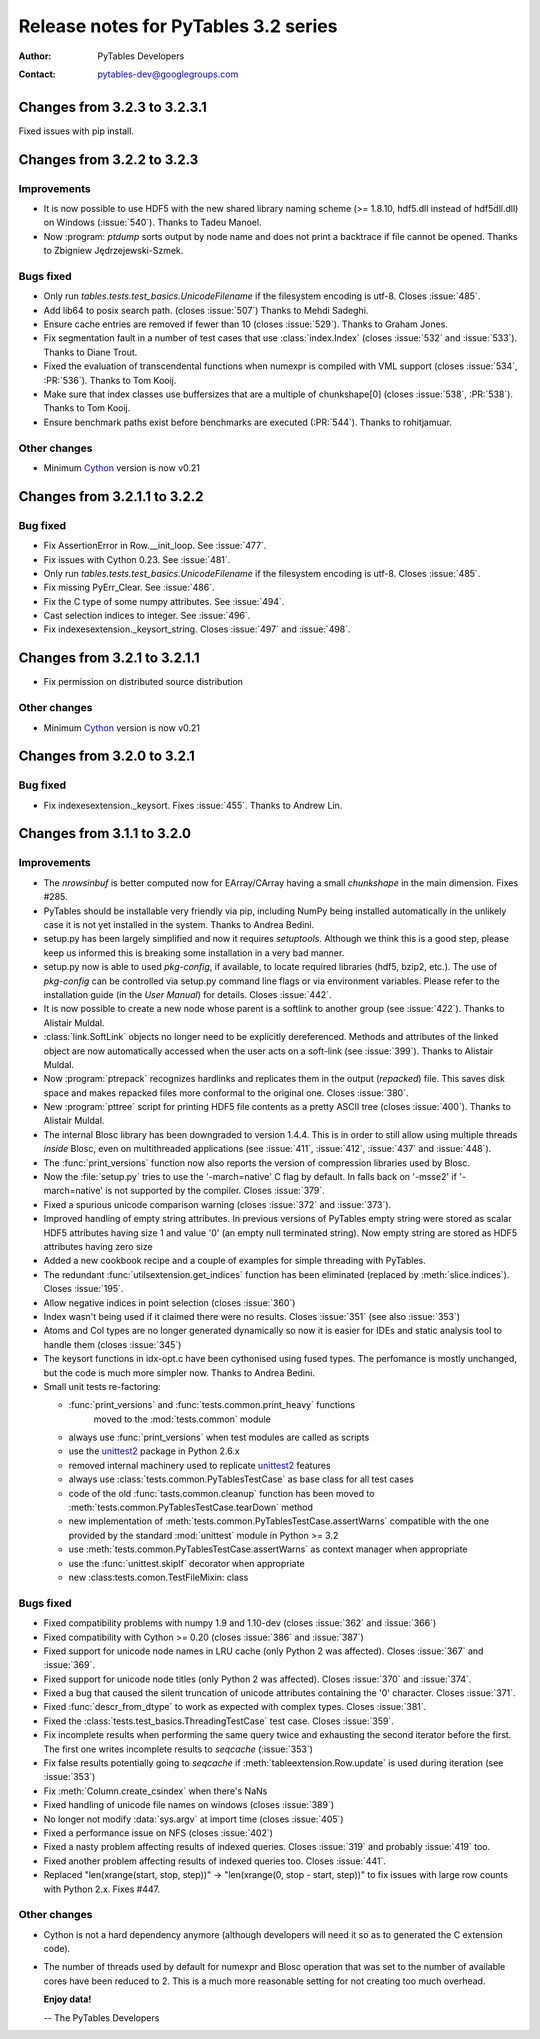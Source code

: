 =======================================
 Release notes for PyTables 3.2 series
=======================================

:Author: PyTables Developers
:Contact: pytables-dev@googlegroups.com

.. py:currentmodule:: tables


Changes from 3.2.3 to 3.2.3.1
=============================

Fixed issues with pip install.


Changes from 3.2.2 to 3.2.3
===========================

Improvements
------------

- It is now possible to use HDF5 with the new shared library naming scheme
  (>= 1.8.10, hdf5.dll instead of hdf5dll.dll) on Windows (:issue:`540`).
  Thanks to Tadeu Manoel.
- Now :program: `ptdump` sorts output by node name and does not print a
  backtrace if file cannot be opened.
  Thanks to Zbigniew Jędrzejewski-Szmek.


Bugs fixed
----------

- Only run `tables.tests.test_basics.UnicodeFilename` if the filesystem
  encoding is utf-8. Closes :issue:`485`.
- Add lib64 to posix search path. (closes :issue:`507`)
  Thanks to Mehdi Sadeghi.
- Ensure cache entries are removed if fewer than 10 (closes :issue:`529`).
  Thanks to Graham Jones.
- Fix segmentation fault in a number of test cases that use
  :class:`index.Index` (closes :issue:`532` and :issue:`533`).
  Thanks to Diane Trout.
- Fixed the evaluation of transcendental functions when numexpr is
  compiled with VML support (closes :issue:`534`, :PR:`536`).
  Thanks to Tom Kooij.
- Make sure that index classes use buffersizes that are a multiple
  of chunkshape[0] (closes :issue:`538`, :PR:`538`).
  Thanks to Tom Kooij.
- Ensure benchmark paths exist before benchmarks are executed (:PR:`544`).
  Thanks to rohitjamuar.

Other changes
-------------

- Minimum Cython_ version is now v0.21


.. _Cython: http://cython.org


Changes from 3.2.1.1 to 3.2.2
=============================

Bug fixed
---------

- Fix AssertionError in Row.__init_loop. See :issue:`477`.
- Fix issues with Cython 0.23. See :issue:`481`.
- Only run `tables.tests.test_basics.UnicodeFilename` if the filesystem
  encoding is utf-8. Closes :issue:`485`.
- Fix missing PyErr_Clear. See :issue:`486`.
- Fix the C type of some numpy attributes. See :issue:`494`.
- Cast selection indices to integer. See :issue:`496`.
- Fix indexesextension._keysort_string. Closes :issue:`497` and :issue:`498`.


Changes from 3.2.1 to 3.2.1.1
=============================

- Fix permission on distributed source distribution

Other changes
-------------

- Minimum Cython_ version is now v0.21


.. _Cython: http://cython.org


Changes from 3.2.0 to 3.2.1
===========================

Bug fixed
---------

- Fix indexesextension._keysort. Fixes :issue:`455`. Thanks to Andrew Lin.


Changes from 3.1.1 to 3.2.0
===========================

Improvements
------------

- The `nrowsinbuf` is better computed now for EArray/CArray having
  a small `chunkshape` in the main dimension.  Fixes #285.

- PyTables should be installable very friendly via pip, including NumPy
  being installed automatically in the unlikely case it is not yet
  installed in the system.  Thanks to Andrea Bedini.

- setup.py has been largely simplified and now it requires *setuptools*.
  Although we think this is a good step, please keep us informed this is
  breaking some installation in a very bad manner.

- setup.py now is able to used *pkg-config*, if available, to locate required
  libraries (hdf5, bzip2, etc.). The use of *pkg-config* can be controlled
  via setup.py command line flags or via environment variables.
  Please refer to the installation guide (in the *User Manual*) for details.
  Closes :issue:`442`.

- It is now possible to create a new node whose parent is a softlink to another
  group (see :issue:`422`). Thanks to Alistair Muldal.

- :class:`link.SoftLink` objects no longer need to be explicitly dereferenced.
  Methods and attributes of the linked object are now automatically accessed
  when the user acts on a soft-link (see :issue:`399`).
  Thanks to Alistair Muldal.

- Now :program:`ptrepack` recognizes hardlinks and replicates them in the
  output (*repacked*) file. This saves disk space and makes repacked files
  more conformal to the original one. Closes :issue:`380`.

- New :program:`pttree` script for printing HDF5 file contents as a pretty
  ASCII tree (closes :issue:`400`). Thanks to Alistair Muldal.

- The internal Blosc library has been downgraded to version 1.4.4.  This
  is in order to still allow using multiple threads *inside* Blosc, even
  on multithreaded applications (see :issue:`411`, :issue:`412`,
  :issue:`437` and :issue:`448`).

- The :func:`print_versions` function now also reports the version of
  compression libraries used by Blosc.

- Now the :file:`setup.py` tries to use the '-march=native' C flag by
  default. In falls back on '-msse2' if '-march=native' is not supported
  by the compiler. Closes :issue:`379`.

- Fixed a spurious unicode comparison warning (closes :issue:`372` and
  :issue:`373`).

- Improved handling of empty string attributes. In previous versions of
  PyTables empty string were stored as scalar HDF5 attributes having size 1
  and value '\0' (an empty null terminated string).
  Now empty string are stored as HDF5 attributes having zero size

- Added a new cookbook recipe and a couple of examples for simple threading
  with PyTables.

- The redundant :func:`utilsextension.get_indices` function has been
  eliminated (replaced by :meth:`slice.indices`). Closes :issue:`195`.

- Allow negative indices in point selection (closes :issue:`360`)

- Index wasn't being used if it claimed there were no results.
  Closes :issue:`351` (see also :issue:`353`)

- Atoms and Col types are no longer generated dynamically so now it is easier
  for IDEs and static analysis tool to handle them (closes :issue:`345`)

- The keysort functions in idx-opt.c have been cythonised using fused types.
  The perfomance is mostly unchanged, but the code is much more simpler now.
  Thanks to Andrea Bedini.

- Small unit tests re-factoring:

  * :func:`print_versions` and :func:`tests.common.print_heavy` functions
     moved to the :mod:`tests.common` module

  * always use :func:`print_versions` when test modules are called as scripts

  * use the unittest2_ package in Python 2.6.x

  * removed internal machinery used to replicate unittest2_ features

  * always use :class:`tests.common.PyTablesTestCase` as base class for all
    test cases

  * code of the old :func:`tasts.common.cleanup` function has been moved to
    :meth:`tests.common.PyTablesTestCase.tearDown` method

  * new implementation of :meth:`tests.common.PyTablesTestCase.assertWarns`
    compatible with the one provided by the standard :mod:`unittest` module
    in Python >= 3.2

  * use :meth:`tests.common.PyTablesTestCase.assertWarns` as context manager
    when appropriate

  * use the :func:`unittest.skipIf` decorator when appropriate

  * new :class:tests.comon.TestFileMixin: class


.. _unittest2: https://pypi.python.org/pypi/unittest2


Bugs fixed
----------

- Fixed compatibility problems with numpy 1.9 and 1.10-dev
  (closes :issue:`362` and :issue:`366`)

- Fixed compatibility with Cython >= 0.20 (closes :issue:`386` and
  :issue:`387`)

- Fixed support for unicode node names in LRU cache (only Python 2 was
  affected). Closes :issue:`367` and :issue:`369`.

- Fixed support for unicode node titles (only Python 2 was affected).
  Closes :issue:`370` and :issue:`374`.

- Fixed a bug that caused the silent truncation of unicode attributes
  containing the '\0' character. Closes :issue:`371`.

- Fixed :func:`descr_from_dtype` to work as expected with complex types.
  Closes :issue:`381`.

- Fixed the :class:`tests.test_basics.ThreadingTestCase` test case.
  Closes :issue:`359`.

- Fix incomplete results when performing the same query twice and exhausting
  the second iterator before the first. The first one writes incomplete
  results to *seqcache* (:issue:`353`)

- Fix false results potentially going to *seqcache* if
  :meth:`tableextension.Row.update` is used during iteration
  (see :issue:`353`)

- Fix :meth:`Column.create_csindex` when there's NaNs

- Fixed handling of unicode file names on windows (closes :issue:`389`)

- No longer not modify :data:`sys.argv` at import time (closes :issue:`405`)

- Fixed a performance issue on NFS (closes :issue:`402`)

- Fixed a nasty problem affecting results of indexed queries.
  Closes :issue:`319` and probably :issue:`419` too.

- Fixed another problem affecting results of indexed queries too.
  Closes :issue:`441`.

- Replaced "len(xrange(start, stop, step))" -> "len(xrange(0, stop -
  start, step))" to fix issues with large row counts with Python 2.x.
  Fixes #447.


Other changes
-------------

- Cython is not a hard dependency anymore (although developers will need it
  so as to generated the C extension code).

- The number of threads used by default for numexpr and Blosc operation that
  was set to the number of available cores have been reduced to 2.  This is
  a much more reasonable setting for not creating too much overhead.


  **Enjoy data!**

  -- The PyTables Developers


.. Local Variables:
.. mode: rst
.. coding: utf-8
.. fill-column: 72
.. End:
